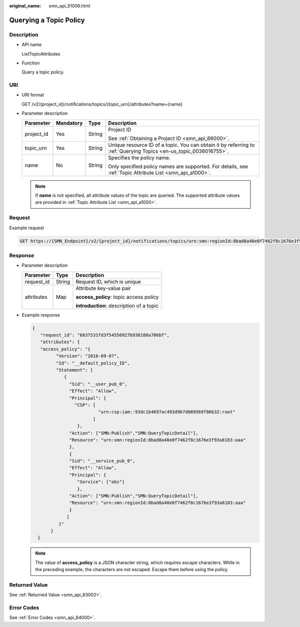 :original_name: smn_api_51006.html

.. _smn_api_51006:

Querying a Topic Policy
=======================

Description
-----------

-  API name

   ListTopicAttributes

-  Function

   Query a topic policy.

URI
---

-  URI format

   GET /v2/{project_id}/notifications/topics/{topic_urn}/attributes?name={name}

-  Parameter description

   +-----------------+-----------------+-----------------+-------------------------------------------------------------------------------------------------------------------+
   | Parameter       | Mandatory       | Type            | Description                                                                                                       |
   +=================+=================+=================+===================================================================================================================+
   | project_id      | Yes             | String          | Project ID                                                                                                        |
   |                 |                 |                 |                                                                                                                   |
   |                 |                 |                 | See :ref:`Obtaining a Project ID <smn_api_66000>`.                                                                |
   +-----------------+-----------------+-----------------+-------------------------------------------------------------------------------------------------------------------+
   | topic_urn       | Yes             | String          | Unique resource ID of a topic. You can obtain it by referring to :ref:`Querying Topics <en-us_topic_0036016755>`. |
   +-----------------+-----------------+-----------------+-------------------------------------------------------------------------------------------------------------------+
   | name            | No              | String          | Specifies the policy name.                                                                                        |
   |                 |                 |                 |                                                                                                                   |
   |                 |                 |                 | Only specified policy names are supported. For details, see :ref:`Topic Attribute List <smn_api_a1000>`.          |
   +-----------------+-----------------+-----------------+-------------------------------------------------------------------------------------------------------------------+

   .. note::

      If **name** is not specified, all attribute values of the topic are queried. The supported attribute values are provided in :ref:`Topic Attribute List <smn_api_a1000>`.

Request
-------

Example request

.. code-block:: text

   GET https://{SMN_Endpoint}/v2/{project_id}/notifications/topics/urn:smn:regionId:8bad8a40e0f7462f8c1676e3f93a8183:test_create_topic_v2/attributes?name=access_policy

Response
--------

-  Parameter description

   +-----------------------+-----------------------+------------------------------------------+
   | Parameter             | Type                  | Description                              |
   +=======================+=======================+==========================================+
   | request_id            | String                | Request ID, which is unique              |
   +-----------------------+-----------------------+------------------------------------------+
   | attributes            | Map                   | Attribute key-value pair                 |
   |                       |                       |                                          |
   |                       |                       | **access_policy**: topic access policy   |
   |                       |                       |                                          |
   |                       |                       | **introduction**: description of a topic |
   +-----------------------+-----------------------+------------------------------------------+

-  Example response

   .. code-block::

      {
         "request_id": "6837531fd3f54550927b930180a706bf",
         "attributes": {
         "access_policy": "{
               "Version": "2016-09-07",
               "Id": "__default_policy_ID",
               "Statement": [
                  {
                    "Sid": "__user_pub_0",
                    "Effect": "Allow",
                    "Principal": {
                      "CSP": [
                               "urn:csp:iam::93dc1b4697ac493d9b7d089569f86b32:root"
                             ]
                       },
                    "Action": ["SMN:Publish","SMN:QueryTopicDetail"],
                    "Resource": "urn:smn:regionId:8bad8a40e0f7462f8c1676e3f93a8183:aaa"
                    },
                    {
                    "Sid": "__service_pub_0",
                    "Effect": "Allow",
                    "Principal": {
                       "Service": ["obs"]
                       },
                    "Action": ["SMN:Publish","SMN:QueryTopicDetail"],
                    "Resource": "urn:smn:regionId:8bad8a40e0f7462f8c1676e3f93a8183:aaa"
                    }
                   ]
                }"
             }
        }

   .. note::

      The value of **access_policy** is a JSON character string, which requires escape characters. While in the preceding example, the characters are not escaped. Escape them before using the policy.

Returned Value
--------------

See :ref:`Returned Value <smn_api_63002>`.

Error Codes
-----------

See :ref:`Error Codes <smn_api_64000>`.
